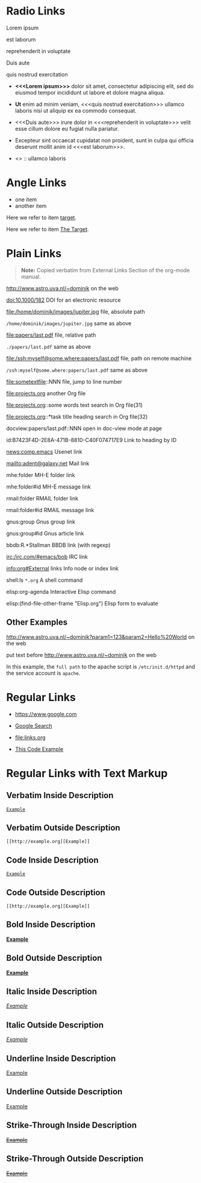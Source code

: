 # -*- mode: org; -*-
#+OPTIONS:  \n:t

* Radio Links

Lorem ipsum  

est laborum

reprehenderit in voluptate

Duis aute

quis nostrud exercitation

- *<<<Lorem ipsum>>>* dolor sit amet, consectetur adipiscing elit, sed do eiusmod tempor incididunt ut labore et dolore magna aliqua.
- *Ut* enim ad minim veniam, <<<quis nostrud exercitation>>> ullamco laboris nisi ut aliquip ex ea commodo consequat.
- <<<Duis aute>>> irure dolor in <<<reprehenderit in voluptate>>> velit esse cillum dolore eu fugiat nulla pariatur.
- Excepteur sint occaecat cupidatat non proident, sunt in culpa qui officia deserunt mollit anim id <<<est laborum>>>.

- <<<ut>>> :: ullamco laboris

* Angle Links

- one item
- <<target>>another item

Here we refer to item [[target]].

Here we refer to item [[target][The Target]].

* Plain Links

#+BEGIN_QUOTE
  *Note:* Copied verbatim from External Links Section of the org-mode manual.
#+END_QUOTE

http://www.astro.uva.nl/~dominik             on the web   

doi:10.1000/182                              DOI for an electronic resource

file:/home/dominik/images/jupiter.jpg        file, absolute path

=/home/dominik/images/jupiter.jpg=             same as above

file:papers/last.pdf                         file, relative path

=./papers/last.pdf=                            same as above

file:/ssh:myself@some.where:papers/last.pdf  file, path on remote machine

=/ssh:myself@some.where:papers/last.pdf=       same as above

file:sometextfile::NNN                       file, jump to line number

file:projects.org                            another Org file

file:projects.org::some words                text search in Org file(31)

file:projects.org::*task title               heading search in Org file(32)

docview:papers/last.pdf::NNN                 open in doc-view mode at page

id:B7423F4D-2E8A-471B-8810-C40F074717E9      Link to heading by ID

news:comp.emacs                              Usenet link

mailto:adent@galaxy.net                      Mail link

mhe:folder                                   MH-E folder link

mhe:folder#id                                MH-E message link

rmail:folder                                 RMAIL folder link

rmail:folder#id                              RMAIL message link

gnus:group                                   Gnus group link

gnus:group#id                                Gnus article link

bbdb:R.*Stallman                             BBDB link (with regexp)

irc:/irc.com/#emacs/bob                      IRC link

info:org#External links                      Info node or index link

shell:ls =*.org=                               A shell command

elisp:org-agenda                             Interactive Elisp command

elisp:(find-file-other-frame "Elisp.org")    Elisp form to evaluate

** Other Examples

http://www.astro.uva.nl/~dominik?param1=123&param2=Hello%20World             on the web

put text before http://www.astro.uva.nl/~dominik             on the web

In this example, the =full path= to the apache script is =/etc/init.d/httpd= and the service account is =apache=.

* Regular Links

+ [[https://www.google.com]]

+ [[https://www.google.com][Google Search]]

+ [[file:links.org]]

+ [[file:links.org][This Code Example]]

* Regular Links with Text Markup

** Verbatim Inside Description

[[http://example.org][=Example=]]

** Verbatim Outside Description

=[[http://example.org][Example]]=
 
** Code Inside Description

[[http://example.org][~Example~]]
 
** Code Outside Description

~[[http://example.org][Example]]~
 
** Bold Inside Description

[[http://example.org][*Example*]]
 
** Bold Outside Description

*[[http://example.org][Example]]*
 
** Italic Inside Description

[[http://example.org][/Example/]]
 
** Italic Outside Description

/[[http://example.org][Example]]/
 
** Underline Inside Description

[[http://example.org][_Example_]]
 
** Underline Outside Description

_[[http://example.org][Example]]_
 
** Strike-Through Inside Description

[[http://example.org][+Example+]]
 
** Strike-Through Outside Description

+[[http://example.org][Example]]+
 
